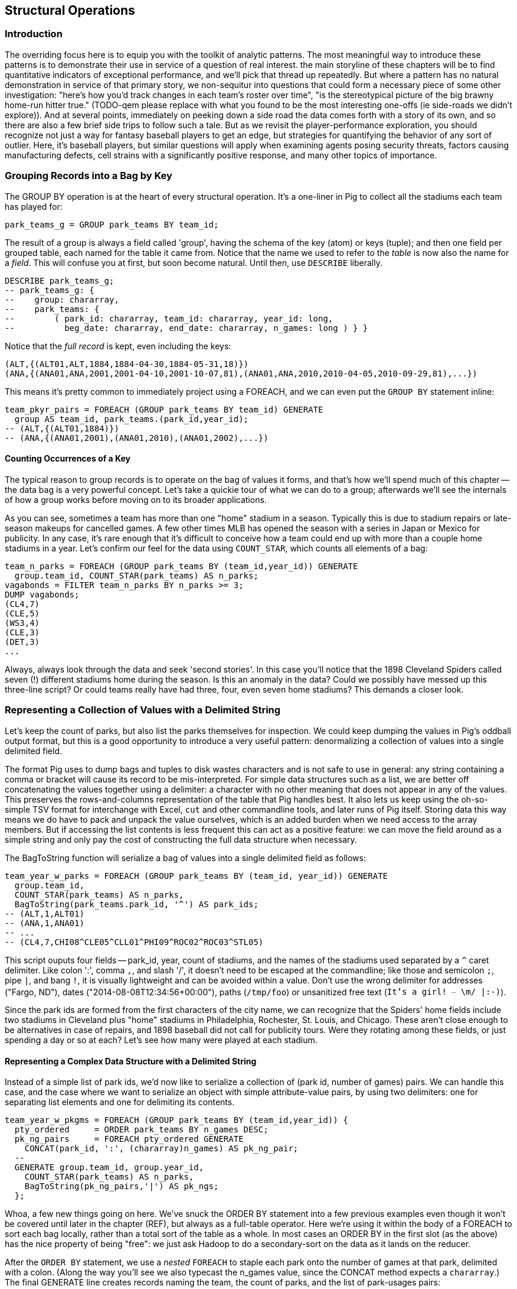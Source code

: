 
== Structural Operations

=== Introduction

The overriding focus here is to equip you with the toolkit of analytic patterns.  The most
meaningful way to introduce these patterns is to demonstrate their use in service of a question of
real interest.  the main storyline of these chapters will be to find quantitative indicators of
exceptional performance, and we'll pick that thread up repeatedly.  But where a pattern has no
natural demonstration in service of that primary story, we non-sequitur into questions that could
form a necessary piece of some other investigation: "here's how you'd track changes in each team's
roster over time", "is the stereotypical picture of the big brawny home-run hitter true." (TODO-qem
please replace with what you found to be the most interesting one-offs (ie side-roads we didn't
explore)).  And at several points, immediately on peeking down a side road the data comes forth with
a story of its own, and so there are also a few brief side trips to follow such a tale.  But as we
revisit the player-performance exploration, you should recognize not just a way for fantasy baseball
players to get an edge, but strategies for quantifying the behavior of any sort of outlier. Here,
it's baseball players, but similar questions will apply when examining agents posing security
threats, factors causing manufacturing defects, cell strains with a significantly positive response,
and many other topics of importance.

=== Grouping Records into a Bag by Key

The GROUP BY operation is at the heart of every structural operation. It's a
one-liner in Pig to collect all the stadiums each team has played for:

------
park_teams_g = GROUP park_teams BY team_id;
------

The result of a group is always a field called 'group', having the schema of
the key (atom) or keys (tuple); and then one field per grouped table, each
named for the table it came from. Notice that the name we used to refer to
the _table_ is now also the name for a _field_. This will confuse you at
first, but soon become natural. Until then, use `DESCRIBE` liberally.

------
DESCRIBE park_teams_g;
-- park_teams_g: {
--    group: chararray,
--    park_teams: {
--        ( park_id: chararray, team_id: chararray, year_id: long,
--          beg_date: chararray, end_date: chararray, n_games: long ) } }
------

Notice that the _full record_ is kept, even including the keys:

------
(ALT,{(ALT01,ALT,1884,1884-04-30,1884-05-31,18)})
(ANA,{(ANA01,ANA,2001,2001-04-10,2001-10-07,81),(ANA01,ANA,2010,2010-04-05,2010-09-29,81),...})
------

This means it's pretty common to immediately project using a FOREACH, and we
can even put the `GROUP BY` statement inline:

------
team_pkyr_pairs = FOREACH (GROUP park_teams BY team_id) GENERATE
  group AS team_id, park_teams.(park_id,year_id);
-- (ALT,{(ALT01,1884)})
-- (ANA,{(ANA01,2001),(ANA01,2010),(ANA01,2002),...})
------

==== Counting Occurrences of a Key

The typical reason to group records is to operate on the bag of values it
forms, and that's how we'll spend much of this chapter -- the data bag is a
very powerful concept. Let's take a quickie tour of what we can do to a
group; afterwards we'll see the internals of how a group works before moving
on to its broader applications.

As you can see, sometimes a team has more than one "home" stadium in a
season. Typically this is due to stadium repairs or late-season makeups for
cancelled games. A few other times MLB has opened the season with a series in
Japan or Mexico for publicity. In any case, it's rare enough that it's
difficult to conceive how a team could end up with more than a couple home
stadiums in a year. Let's confirm our feel for the data using `COUNT_STAR`,
which counts all elements of a bag:

------
team_n_parks = FOREACH (GROUP park_teams BY (team_id,year_id)) GENERATE
  group.team_id, COUNT_STAR(park_teams) AS n_parks;
vagabonds = FILTER team_n_parks BY n_parks >= 3;
DUMP vagabonds;
(CL4,7)
(CLE,5)
(WS3,4)
(CLE,3)
(DET,3)
...
------

Always, always look through the data and seek 'second stories'. In this case
you'll notice that the 1898 Cleveland Spiders called seven (!) different
stadiums home during the season. Is this an anomaly in the data? Could we
possibly have messed up this three-line script? Or could teams really have had
three, four, even seven home stadiums? This demands a closer look.

=== Representing a Collection of Values with a Delimited String


Let's keep the count of parks, but also list the parks themselves for
inspection.  We could keep dumping the values in Pig's oddball output format,
but this is a good opportunity to introduce a very useful pattern:
denormalizing a collection of values into a single delimited field.

The format Pig uses to dump bags and tuples to disk wastes characters and is not safe to use in
general: any string containing a comma or bracket will cause its record to be mis-interpreted. For
simple data structures such as a list, we are better off concatenating the values together using a
delimiter: a character with no other meaning that does not appear in any of the values. This
preserves the rows-and-columns representation of the table that Pig handles best. It also lets us
keep using the oh-so-simple TSV format for interchange with Excel, `cut` and other commandline
tools, and later runs of Pig itself. Storing data this way means we do have to pack and unpack the
value ourselves, which is an added burden when we need access to the array members. But if accessing
the list contents is less frequent this can act as a positive feature: we can move the field around
as a simple string and only pay the cost of constructing the full data structure when necessary.

The BagToString function will serialize a bag of values into a single
delimited field as follows:

------
team_year_w_parks = FOREACH (GROUP park_teams BY (team_id, year_id)) GENERATE
  group.team_id,
  COUNT_STAR(park_teams) AS n_parks,
  BagToString(park_teams.park_id, '^') AS park_ids;
-- (ALT,1,ALT01)
-- (ANA,1,ANA01)
-- ...
-- (CL4,7,CHI08^CLE05^CLL01^PHI09^ROC02^ROC03^STL05)
------

This script ouputs four fields -- park_id, year, count of stadiums, and the
names of the stadiums used separated by a `^` caret delimiter. Like colon
':', comma `,`, and slash '/', it doesn't need to be escaped at the
commandline; like those and semicolon `;`, pipe `|`, and bang `!`, it is
visually lightweight and can be avoided within a value.  Don't use the wrong
delimiter for addresses ("Fargo, ND"), dates ("2014-08-08T12:34:56+00:00"),
paths (`/tmp/foo`) or unsanitized free text (`It's a girl! ^_^ \m/ |:-)`).

Since the park ids are formed from the first characters of the city name, we
can recognize that the Spiders' home fields include two stadiums in Cleveland
plus "home" stadiums in Philadelphia, Rochester, St. Louis, and Chicago.
These aren't close enough to be alternatives in case of repairs, and 1898
baseball did not call for publicity tours. Were they rotating among these
fields, or just spending a day or so at each? Let's see how many were played
at each stadium.

==== Representing a Complex Data Structure with a Delimited String

Instead of a simple list of park ids, we'd now like to serialize a collection
of (park id, number of games) pairs. We can handle this case, and the case
where we want to serialize an object with simple attribute-value pairs, by
using two delimiters: one for separating list elements and one for delimiting
its contents.

------
team_year_w_pkgms = FOREACH (GROUP park_teams BY (team_id,year_id)) {
  pty_ordered     = ORDER park_teams BY n_games DESC;
  pk_ng_pairs     = FOREACH pty_ordered GENERATE
    CONCAT(park_id, ':', (chararray)n_games) AS pk_ng_pair;
  --
  GENERATE group.team_id, group.year_id,
    COUNT_STAR(park_teams) AS n_parks,
    BagToString(pk_ng_pairs,'|') AS pk_ngs;
  };
------

Whoa, a few new things going on here. We've snuck the ORDER BY statement into
a few previous examples even though it won't be covered until later in the
chapter (REF), but always as a full-table operator. Here we're using it
within the body of a FOREACH to sort each bag locally, rather than a total
sort of the table as a whole. In most cases an ORDER BY in the first slot (as
the above) has the nice property of being "free": we just ask Hadoop to do a
secondary-sort on the data as it lands on the reducer.

After the `ORDER BY` statement, we use a _nested_ `FOREACH` to staple each
park onto the number of games at that park, delimited with a colon. (Along
the way you'll see we also typecast the n_games value, since the CONCAT
method expects a `chararray`.) The final GENERATE line creates records naming
the team, the count of parks, and the list of park-usages pairs:

------
-- ALT  1   ALT01:18
-- ANA  1   ANA01:82
-- ...
-- CL4  7   CLE05:40|PHI09:9|STL05:2|ROC02:2|CLL01:2|CHI08:1|ROC03:1
------


Out of http://www.baseball-reference.com/teams/CLV/1898.shtml[156 games] that
season, the Spiders played only 42 in Cleveland. They held 15 "home games" in
other cities, and played _ninety-nine_ away games -- in all, nearly
three-quarters of their season on the road.

The http://www.baseballlibrary.com/chronology/byyear.php?year=1898[Baseball
Library Chronology] sheds some light. It turns out that labor problems
prevented play at their home or any other stadium in Cleveland for a stretch
of time, and so they relocated to Philadelphia while that went on. What's
more, on June 19th police arrested the entire team _during_ footnote:[The
Baseball Library Chronology does note that "not so coincidentally‚ the
Spiders had just scored to go ahead 4-3‚ so the arrests assured Cleveland of
a victory."  Sounds like the officers, not devoid of hometown pride, might
have enjoyed a few innings of the game first.] a home game for violating the
Sunday "blue laws" footnote:[As late as 1967, selling a 'Corning Ware dish
with lid' in Ohio was still enough to get you convicted of "Engaging in
common labor on Sunday":
www.leagle.com/decision/19675410OhioApp2d44_148]. Little wonder the Spiders
decided to take their talents elsewhere than Cleveland! The following year
they played 50 straight on the road, won fewer than 13% of their games
overall (20-134, the worst single-season record ever) and immediately
disbanded at season's end.


==== Representing a Complex Data Structure with a JSON-encoded String

So their extreme position is not a mistake; is it an anomaly? The first three
characters of the park id mirror the city name, so we can identify not just
alternative parks but season spent in alternative cities. And since an 1898
season is quite pre-modern, let's also keep around the year_id field to see
what it says.

------
-- Prepare the city field
pktm_city     = FOREACH park_teams GENERATE
  team_id, year_id, park_id, n_games,
  SUBSTRING(park_id, 0,3) AS city;
------

------
-- First grouping: stats about each city of residence
pktm_stats = FOREACH (GROUP pktm_city BY (team_id, year_id, city)) {
  pty_ordered   = ORDER   pktm_city BY n_games DESC;
  pk_ct_pairs   = FOREACH pty_ordered GENERATE CONCAT(park_id, ':', (chararray)n_games);
  GENERATE
    group.team_id,
    group.year_id,
    group.city                   AS city,
    COUNT_STAR(pktm_city)        AS n_parks,
    SUM(pktm_city.n_games)       AS n_city_games,
    MAX(pktm_city.n_games)       AS max_in_city,
    BagToString(pk_ct_pairs,'|') AS parks
    ;
};
------

The records we're forming are significantly more complex this time. With
fields of numbers or constrained categorical values, stapling together
delimited values is a fine approach. But when fields become this complex, or
when there's any danger of stray delimiters sneaking into the record, if
you're going to stick with TSV you are better off using JSON encoding to
serialize the field. It's a bit more heavyweight but nearly as portable, and
it happy bundles complex structures and special characters to hide within TSV
files. footnote:[And if nether JSON nor simple-delimiter is appropriate, use
Parquet or Trevni, big-data optimized formats that support complex data
structures. As we'll explain in chapter (REF), those are your three choices:
TSV with delimited fields; TSV with JSON fields or JSON lines on their own;
or Parquet/Trevni. We don't recommend anything further.]

TODO: make the code better match the story here, make the record a bit less
byzantine.

------
-- Next, assemble full picture:
farhome_gms = FOREACH (GROUP pktm_stats BY (team_id, year_id)) {
  pty_ordered   = ORDER   pktm_stats BY n_city_games DESC;
  city_pairs    = FOREACH pty_ordered GENERATE CONCAT(city, ':', (chararray)n_city_games);
  n_home_gms    = SUM(pktm_stats.n_city_games);
  n_main_city   = MAX(pktm_stats.n_city_games);
  n_main_park   = MAX(pktm_stats.max_in_city);
  -- a nice trick to make the modern-ness easily visible while scanning the data:
  is_modern     = (group.year_id >= 1905 ? 'mod' : NULL);
  --
  GENERATE group.team_id, group.year_id,
    is_modern                      AS is_modern,
    n_home_gms                     AS n_home_gms,
    n_home_gms - n_main_city       AS n_farhome_gms,
    n_home_gms - n_main_park       AS n_althome_games,
    COUNT_STAR(pktm_stats)         AS n_cities,
    BagToString(city_pairs,'|')    AS cities,
    BagToString(pktm_stats.parks,'|')    AS parks
    ;
};
farhome_gms = ORDER farhome_gms BY n_cities DESC, n_farhome_gms DESC;
--
-- CL4	1898	   	57	17	17	6	CLE:40|PHI:9|ROC:3|STL:2|CLL:2|CHI:1	CLE05:40|PHI09:9|ROC02:2|ROC03:1|STL05:2|CLL01:2|CHI08:1
-- CLE	1902	   	65	5 	5 	5	CLE:60|FOR:2|COL:1|CAN:1|DAY:1      	CLE05:60|FOR03:2|COL03:1|CAN01:1|DAY01:1
-- ...
-- MON	2003	mod	81	22	22	2	MON:59|SJU:22                       	MON02:59|SJU01:22
-- MON	2004	mod	80	21	21	2	MON:59|SJU:21                       	MON02:59|SJU01:21
-- ...
-- CHA	1969	mod	81	11	11	2	CHI:70|MIL:11                       	CHI10:70|MIL05:11
-- CHA	1968	mod	81	9 	9 	2	CHI:72|MIL:9                        	CHI10:72|MIL05:9
-- BRO	1957	mod	77	8 	8 	2	NYC:69|JER:8                        	NYC15:69|JER02:8
------

Inspecting the data answers the question of whether the Spiders were an
outlier: no. Considered against the teams of their era, they look much more
normal. In the early days baseball was still literally getting its act together
and teams hopped around frequently. Since 1905, no team has seen home bases
in three cities, and the three cases where a team spent any significant time
in an alternate city each tell a notable story.

In 2003 and 2004, les pauvres Montreal Expos were sentenced to play 22 "home"
games in San Juan (Puerto Rico) and only 59 back in Montreal. The rudderless
franchise had been sold back to the league itself and was being shopped
around in preparation for a move to Washington, DC. With no real stars, no
home-town enthusiasm, and no future in Montreal, MLB took the opportunity to
build its burgeoning fanbase in Latin America and so deployed the team to
Puerto Rico part-time. The 1968-1969 Chicago White Sox (CHA) were similarly
nation-building in Milwaukee; the owner of the 1956-1957 Brooklyn Dodgers
slipped them away for a stint in New Jersey in order to pressure Brooklyn for
a new stadium.

You won't always want to read a second story to the end as we have here, but
it's important to at least identify unusual features of your data set -- they
may turn out to explain more than you'd think.

NOTE: In traditional analysis with sampled data, edge cases undermine the
data, presenting the spectre of a non-representative sample or biased
result. In big data analysis on comprehensive data, the edge cases _prove_
the data. Here's what we mean. Since 1904, only a very few teams have
multiple home stadiums, and no team has had more than two home stadiums in a
season. Home-field advantage gives a significant edge: the home team plays
the deciding half of the final inning, their roster is constructed to take
advantage of the ballpark's layout, and players get to eat home-cooked meals,
enjoy the cheers of encouraging fans, and spend a stretch of time in one
location. The Spiders and Les Expos and a few others enjoyed only part of
those advantages. XX % of our dataset is pre-modern and Y% had six or more
home games in multiple cities.

With a data set this small there's no good way to control for these unusual
circumstances, and so they represent outliers that taint our results. With a
large and comprehensive data set those small fractions would represent
analyzable populations of their own. With millions of seasons, we could
conceivably baseline the jet-powered computer-optimized schedules of the
present against the night-train wanderjahr of Cleveland Spiders and other
early teams.

=== Group and Aggregate

Some of the happiest moments you can have analyzing a massive data set come
when you are able to make it a slightly less-massive data set.  Aggregate
functions -- ones that turn the whole of a group into a scalar value -- are
the best path to this joy.

==== Aggregate Statistics of a Group

In the previous chapter, we used each player's seasonal counting stats --
hits, home runs, and so forth -- to estimate seasonal rate stats -- how well
they get on base (OPS), how well they clear the bases (SLG) and an overall
estimate of offensive performance (OBP). But since we were focused on
pipeline operations, we only did so on a season-by-season basis.

A group-and-aggregate on the seasonal stats starts us on the path to
characterizing each player's career:

bat_careers = FOREACH (GROUP bat_seasons BY player_id) {
  team_ids = DISTINCT bat_seasons.team_id;
  totG   = SUM(bat_seasons.G);   totPA  = SUM(bat_seasons.PA);  totAB  = SUM(bat_seasons.AB);
  totH   = SUM(bat_seasons.H);   totBB  = SUM(bat_seasons.BB);  totHBP = SUM(bat_seasons.HBP); totR   = SUM(bat_seasons.R);
  toth1B = SUM(bat_seasons.h1B); toth2B = SUM(bat_seasons.h2B); toth3B = SUM(bat_seasons.h3B); totHR  = SUM(bat_seasons.HR);
  OBP    = 1.0*(totH + totBB + totHBP) / totPA;
  SLG    = 1.0*(toth1B + 2*toth2B + 3*toth3B + 4*totHR) / totAB;
  GENERATE
    group                          AS player_id,
    COUNT_STAR(bat_seasons)        AS n_seasons,
    COUNT_STAR(team_ids)           AS n_distinct_teams,
    MIN(bat_seasons.year_id)	     AS beg_year,
    MAX(bat_seasons.year_id)       AS end_year,
    totG   AS G,   totPA  AS PA,  totAB  AS AB,
    totH   AS H,   totBB  AS BB,  totHBP AS HBP,
    toth1B AS h1B, toth2B AS h2B, toth3B AS h3B, totHR AS HR,
    OBP AS OBP, SLG AS SLG, (OBP + SLG) AS OPS
    ;
};

==== Completely Summarizing a Field


In the preceding case, the aggregate functions were used to create an output
table with similar structure to the input table, but at a coarser-grained
relational level: career rather than season. The result was a new table to
analyze, not a conceptual report.

Statistical aggregations also let you summarize groups and tables with
well-understood descriptive statistics. By sketching their essential
characteristics at dramatically smaller size, we make the data easier to work
with but more importantly we make it possible to comprehend.

The following functions are built in to Pig:

* Count of all values: `COUNT_STAR(bag)`
* Count of non-Null values: `COUNT(bag)`
* Minimum / Maximum non-Null value: `MIN(bag)` / `MAX(bag)`
* Sum of non-Null values: `SUM(bag)`
* Average of non-Null values: `AVG(bag)`

There are a few additional summary functions that aren't native features of Pig, but are offered by
Linkedin's might-as-well-be-native DataFu package. footnote:[If you've forgotten/never quite learned
what those functions mean, hang on for just a bit and we'll demonstrate them in context. If that
still doesn't do it, set a copy of http://www.amazon.com/dp/039334777X[Naked Statistics] or
http://www.amazon.com/Head-First-Statistics-Dawn-Griffiths/dp/0596527586[Head First Statistics] next
to this book. Both do a good job of efficiently imparting what these functions mean and how to use
them without assuming prior expertise or interest in mathematics. This is important material
though. Every painter of landscapes must know how to convey the essence of a
https://www.youtube.com/watch?v=YLO7tCdBVrA[happy little tree] using a few deft strokes and not the
prickly minutae of its 500 branches; the above functions are your brushes footnote:[Artist/Educator
Bob Ross: "Anyone can paint, all you need is a dream in your heart and a little bit of practice" --
hopefully you're feeling the same way about Big Data analysis.].

* Cardinality (i.e. the count of distinct values): combine the `DISTINCT` operation and the `COUNT_STAR` function as demonstrated below, or use the DataFu `HyperLogLogPlusPlus` UDF
* Variance of non-Null values: `VAR(bag)`, using the `datafu.pig.stats.VAR` UDF
* Standard Deviation of non-Null values: `SQRT(VAR(bag))`
* Quantiles: `Quantile(bag)` or `StreamingQuantile(bag)`
* Median (50th Percentile Value) of a Bag: `Median(bag)` or `StreamingMedian(bag)`

The previous chapter (REF) has details on how to use UDFs, and so we're going to leave the details
of that to the sample code. You'll also notice we list two functions for quantile and for median.
Finding the exact median or other quantiles (as the Median/Quantile UDFs do) is costly at large
scale, and so a good approximate algorithm (StreamingMedian/StreamingQuantile) is well
appreciated. Since the point of this stanza is to characterize the values for our own sense-making,
the approximate algorithms are appropriate. We'll have much more to say about why finding quantiles
is costly, why finding averages isn't, and what to do about it in the Statistics chapter (REF).

------
weight_yr_stats = FOREACH (GROUP bat_seasons BY year_id) {
  dist         = DISTINCT bat_seasons.weight;
  sorted_a     = FILTER   bat_seasons.weight BY weight IS NOT NULL;
  sorted       = ORDER    sorted_a BY weight;
  some         = LIMIT    dist.weight 5;
  n_recs       = COUNT_STAR(bat_seasons);
  n_notnulls   = COUNT(bat_seasons.weight);
  GENERATE
    group,
    AVG(bat_seasons.weight)        AS avg_val,
    SQRT(VAR(bat_seasons.weight))  AS stddev_val,
    MIN(bat_seasons.weight)        AS min_val,
    FLATTEN(ApproxEdgeile(sorted)) AS (p01, p05, p50, p95, p99),
    MAX(bat_seasons.weight)        AS max_val,
    --
    n_recs                         AS n_recs,
    n_recs - n_notnulls            AS n_nulls,
    COUNT_STAR(dist)               AS cardinality,
    SUM(bat_seasons.weight)        AS sum_val,
    BagToString(some, '^')         AS some_vals
    ;
};
------






=== Summarizing Aggregate Statistics of a Full Table

To summarize the statistics of a full table, we use a `GROUP ALL` statement.
That is, instead of `GROUP [table] BY [key]`, write `GROUP [table]
ALL`. Everything else is as usual:

------
weight_summary = FOREACH (GROUP bat_seasons ALL) {
  dist         = DISTINCT bat_seasons.weight;
  sorted_a     = FILTER   bat_seasons.weight BY weight IS NOT NULL;
  sorted       = ORDER    sorted_a BY weight;
  some         = LIMIT    dist.weight 5;
  n_recs       = COUNT_STAR(bat_seasons);
  n_notnulls   = COUNT(bat_seasons.weight);
  GENERATE
    group,
    AVG(bat_seasons.weight)             AS avg_val,
    SQRT(VAR(bat_seasons.weight))       AS stddev_val,
    MIN(bat_seasons.weight)             AS min_val,
    FLATTEN(ApproxEdgeile(sorted))  AS (p01, p05, p50, p95, p99),
    MAX(bat_seasons.weight)             AS max_val,
    --
    n_recs                          AS n_recs,
    n_recs - n_notnulls             AS n_nulls,
    COUNT_STAR(dist)                AS cardinality,
    SUM(bat_seasons.weight)         AS sum_val,
    BagToString(some, '^')          AS some_vals
    ;
};
------

As we hope you readily recognize, using the `GROUP ALL` operation can be
dangerous, as it requires bringing all the data onto a single reducer.

We're safe here, even on larger datasets, because all but one of the
functions we supplied above are efficiently 'algebraic': they can be
significantly performed in the map phase and combiner'ed. This eliminates
most of the data before the reducer. The cardinality calculation, done here
with a nested DISTINCT operation, is the only real contributor to
reducer-side data size. For this dataset its size is manageable, and if it
weren't there is a good approximate cardinality function. We'll explain the
why and the how of algebraic functions and these approximate methods in the
Statistics chapter.  But you'll get a good feel for what is and isn't
efficient through the examples in this chapter.)
    
NOTE: Note the syntax of the full-table group statement. There's no I in
TEAM, and no BY in GROUP ALL.

=== Calculating the Distribution of Numeric Values with a Histogram

One of the most common uses of a group-and-aggregate is to create a histogram
showing how often each value (or range of values) of a field occur. This
calculates the distribution of seasons played -- that is, it counts the
number of players whose career lasted only a single season; who played for
two seasons; and so forth, up

------
vals = FOREACH bat_careers GENERATE n_seasons AS bin;
seasons_hist = FOREACH (GROUP vals BY bin) GENERATE
  group AS bin, COUNT_STAR(vals) AS ct;

vals = FOREACH (GROUP bat_seasons BY (player_id, name_first, name_last)) GENERATE
  COUNT_STAR(bat_seasons) AS bin, flatten(group);
seasons_hist = FOREACH (GROUP vals BY bin) {
  some_vals = LIMIT vals 3;
  GENERATE group AS bin, COUNT_STAR(vals) AS ct, BagToString(some_vals, '|');
};
------

So the pattern here is to

* project only the values,
* Group by the values,
* Produce the group as key and the count as value.


===== Distribution of Games Played

------
season_G_hist = histogram(bat_seasons, 'G');
career_G_hist = binned_histogram(bat_careers, 'G', 50, 3600);

career_G_hist_2   = binned_histogram(bat_careers, 'G', 2, 3600);
career_G_hist_200 = binned_histogram(bat_careers, 'G', 200, 3600);

career_HR_hist = binned_histogram(bat_careers, 'HR', 10, 800);
------


==== Binning Data for a Histogram

------
H_vals = FOREACH bat_seasons GENERATE H;
H_hist = FOREACH (GROUP H_vals BY H) GENERATE
  group AS val, COUNT_STAR(H_vals) AS ct;
------

What binsize? These zoom in on the tail -- more than 2000 games played. A bin size of 200 is too coarse; it washes out the legitimate gaps. The bin size of 2 is too fine -- the counts are small and there are many trivial gaps. We chose a bin size of 50 games; it's meaningful (50 games represents about 1/3 of a season), it gives meaty counts per bin even when the population starts to become sparse, while preserving the gaps that demonstrate the epic scope of the career of Pete Rose (our 3,562-game outlier).


==== Interpreting Histograms and Quantiles

Different underlying mechanics will give different distributions.

------
DEFINE histogram(table, key) RETURNS dist {
  vals = FOREACH $table GENERATE $key;
  $dist = FOREACH (GROUP vals BY $key) GENERATE
    group AS val, COUNT_STAR(vals) AS ct;
};

DEFINE binned_histogram(table, key, binsize, maxval) RETURNS dist {
  numbers = load_numbers_10k();
  vals = FOREACH $table GENERATE (ROUND($key / $binsize) * $binsize) AS bin;
  all_bins = FOREACH numbers GENERATE (num0 * $binsize) AS bin;
  all_bins = FILTER  all_bins BY (bin <= $maxval);
  $dist = FOREACH (COGROUP vals BY bin, all_bins BY bin) GENERATE
    group AS bin, (COUNT_STAR(vals) == 0L ? Null : COUNT_STAR(vals)) AS ct;
};
------


===== Distribution of Birth and Death day of year

------
vitals = FOREACH peeps GENERATE
  height_in,
  10*CEIL(weight_lb/10.0) AS weight_lb,
  birth_month,
  death_month;

birth_month_hist = histogram(vitals, 'birth_month');
death_month_hist = histogram(vitals, 'death_month');
height_hist = histogram(vitals, 'height_in');
weight_hist = histogram(vitals, 'weight_lb');

attr_vals = FOREACH vitals GENERATE
  FLATTEN(Transpose(height, weight, birth_month, death_month)) AS (attr, val);

attr_vals_nn = FILTER attr_vals BY val IS NOT NULL;

peep_stats   = FOREACH (GROUP attr_vals_nn BY attr) GENERATE
group                        AS attr,
COUNT_STAR(attr_vals_nn)     AS ct_all,
COUNT_STAR(attr_vals_nn.val) AS ct;

peep_stats = FOREACH (GROUP attr_vals_nn ALL) GENERATE
  BagToMap(CountVals(attr_vals_nn.attr)) AS cts:map[long];

peep_hist = FOREACH (GROUP attr_vals BY (attr, val)) {
  ct = COUNT_STAR(attr_vals);
  GENERATE
    FLATTEN(group) AS (attr, val),
    ct             AS ct
    -- , (float)ct / ((float)peep_stats.ct) AS freq
    ;
};
peep_hist = ORDER peep_hist BY attr, val;

one = LOAD '$data_dir/stats/numbers/one.tsv' AS (num:int);
ht = FOREACH one GENERATE peep_stats.cts#'height';
------

===== Games Played

image::images/06-histograms-career_G-linear.png[histogram]

===== Height

image::images/06-baseball_height_histogram.png[histogram]

===== Weight

image::images/06-baseball_weight_histogram.png[histogram]

=====  Births 
image::images/06-BirthsByMonth-Baseball_vs_US.png[histogram]

===== Deaths

image::images/06-DeathsByMonth-Baseball_vs_US.png[histogram]



==== Extreme Populations and Confounding Factors

To reach the major leagues, a player must possess multiple extreme
attributes: ones that are easy to measure, like being tall or being born in a
country where baseball is popular; and ones that are not, like field vision,
clutch performance, the drive to put in outlandishly many hours practicing
skills. Any time you are working with extremes as we are, you must be very
careful to assume their characteristics resemble the overall population's.

Here again are the graphs for players' height and weight, but now graphed
against (in light blue) the distribution of height/weight for US males aged
20-29 footnote:[US Census Department, Statistical Abstract of the United States.
Tables 206 and 209, Cumulative Percent Distribution of Population by
(Weight/Height) and Sex, 2007-2008; uses data from the U.S. National Center
for Health Statistics].

The overall-population distribution is shown with light blue bars, overlaid
with a normal distribution curve for illustrative purposes. The population of
baseball players deviates predictably from the overall population: it's an
advantage to The distribution of player weights, meanwhile, is shifted
somewhat but with a dramatically smaller spread.

Surely at least baseball players are born and die like the rest of us, though?

A lot of big data analyses explore population extremes: manufacturing
defects, security threats, disease carriers, peak performers.  Elements
arrive into these extremes exactly because multiple causative features drive
them there (such as an advantageous height or birth month); and a host of
other conflated features follow from those deviations (such as those stemming
from the level of fitness athletes maintain).

So whenever you are examining populations of outliers, you cannot depend on
their behavior resembling the universal population. Normal distributions may
not remain normal and may not even retain a central tendency; independent
features in the general population may become tightly coupled in the outlier
group; and a host of other easy assumptions become invalid. Stay alert.

=== Calculating a Relative Distribution Histogram

==== Calculating Percent Relative to Total

The histograms we've calculated have results in terms of counts. The results do a better general job of enforcing comparisons if express them as relative frequencies: as fractions of the total count. You know how to find the total:

------
HR_stats = FOREACH (GROUP bats BY ALL) GENERATE COUNT_STAR(bats) AS n_players;
------

The problem is that HR_stats is a single-row table, and so not something we can use directly in a FOREACH expression. Pig gives you a piece of syntactic sugar for this specific case of a one-row table footnote:[called 'scalar projection' in Pig terminology]: project the value as tablename.field as if it were an inner bag, but slap the field's type (in parentheses) in front of it like a typecast expression:

------
HR_stats = FOREACH (GROUP bats BY ALL) GENERATE COUNT_STAR(bats) AS n_total;
HR_hist  = FOREACH (GROUP bats BY HR) {
  ct = COUNT_STAR(bats);
  GENERATE HR as val,
    ct/( (long)HR_stats.n_total ) AS freq,
    ct;
};
------

Typecasting the projected field as if you were simply converting the schema of a field from one scalar type to another acts as a promise to Pig  that what looks like column of possibly many values will turn out to have only row. In return, Pig will understand that you want a sort of über-typecast of the projected column into what is effectively its literal value.

=== Re-injecting Global Values

==== Re-injecting global totals

Sometimes things are more complicated, and what you'd like to do is perform light synthesis of the results of some initial Hadoop jobs, then bring them back into your script as if they were some sort of "global variable". But a pig script just orchestrates the top-level motion of data: there's no good intrinsic ways to bring the result of a step into the declaration of following steps. You can use a backhoe to tear open the trunk of your car, but it's not really set up to push the trunk latch button. The proper recourse is to split the script into two parts, and run it within a workflow tool like Rake, Drake or Oozie. The workflow layer can fish those values out of the HDFS and inject them as runtime parameters into the next stage of the script.

In the case of global counts, it would be so much faster if we could sum the group counts to get the global totals; but that would mean a job to get the counts, a job to get the totals, and a job to get the relative frequencies. Ugh.

If the global statistic is relatively static, there are occasions where we prefer to cheat. Write the portion of the script that finds the global count and stores it, then comment that part out and inject the values statically -- the sample code shows you how to do it with with a templating runner, as runtime parameters, by copy/pasting, or using the `cat` Grunt shell statement. Then, to ensure your time-traveling shenanigans remain valid, add an `ASSERT` statement comparing the memoized values to the actual totals. Pig will not only run the little checkup stage in parallel if possible, it will realize that the data size is small enough to run as a local mode job -- cutting the turnaround time of a tiny job like that in half or better.

------
-- cheat mode:
-- HR_stats = FOREACH (GROUP bats BY ALL) GENERATE COUNT_STAR(bats) AS n_total;
SET HR_stats_n_total = `cat $out_dir/HR_stats_n_total`;

HR_hist  = FOREACH (GROUP bats BY HR) {
ct = COUNT_STAR(bats);
GENERATE HR as val, ct AS ct,
-- ct/( (long)HR_stats.n_total ) AS freq,
ct/( (long)HR_stats_n_total) AS freq,
ct;
};
-- the much-much-smaller histogram is used to find the total after the fact
--
ASSERT (GROUP HR_hist ALL)
IsEqualish( SUM(freq), 1.0 ),
(HR_stats_n_total == SUM(ct);
------

As we said, this is a cheat-to-win scenario: using it to knock three minutes off an eight minute job is canny when used to make better use of a human data scientist's time, foolish when applied as a production performance optimization.

=== Calculating a Histogram Within a Group

As long as the groups in question do not rival the available memory, counting how often each value occurs within a group is easily done using the DataFu `CountEach` UDF. There's been a trend over baseball's history for increased specialization

http://datafu.incubator.apache.org/docs/datafu/guide/bag-operations.html

You'll see the

------
DEFINE CountVals              datafu.pig.bags.CountEach('flatten');
binned = FOREACH sig_seasons GENERATE
  ( 5 * ROUND(year_id/ 5.0f)) AS year_bin,
  (20 * ROUND(H      /20.0f)) AS H_bin;

hist_by_year_bags = FOREACH (GROUP binned BY year_bin) {
H_hist_cts = CountVals(binned.H_bin);
GENERATE group AS year_bin, H_hist_cts AS H_hist_cts;
};
------

We want to normalize this to be a relative-fraction histogram, so that we can
make comparisons across eras even as the number of active players grows.
Finding the total count to divide by is a straightforward COUNT_STAR on the
group, but a peccadillo of Pig's syntax makes using it a bit frustrating.
Annoyingly, a nested FOREACH can only "see" values from the bag it's
operating on, so there's no natural way to reference the calculated total
from the FOREACH statement.

------
-- Won't work:
hist_by_year_bags = FOREACH (GROUP binned BY year_bin) {
H_hist_cts = CountVals(binned.H_bin);
tot        = 1.0f*COUNT_STAR(binned);
H_hist_rel = FOREACH H_hist_cts GENERATE H_bin, (float)count/tot;
GENERATE group AS year_bin, H_hist_cts AS H_hist_cts, tot AS tot;
};
------

The best current workaround is to generate the whole-group total in the form
of a bag having just that one value. Then we use the CROSS operator to graft
it onto each (bin,count) tuple, giving us a bag with (bin,count,total) tuples
-- yes, every tuple in the bag will have the same group-wide value. Finally,
This lets us iterate across those tuples to find the relative frequency.

It's more verbose than we'd like, but the performance hit is limited to the
CPU and GC overhead of creating three bags (`{(result,count)}`,
`{(result,count,total)}`, `{(result,count,freq)}`) in quick order.

------
hist_by_year_bags = FOREACH (GROUP binned BY year_bin) {
  H_hist_cts = CountVals(binned.H_bin);
  tot        = COUNT_STAR(binned);
  GENERATE
    group      AS year_bin,
    H_hist_cts AS H_hist,
    {(tot)}    AS info:bag{(tot:long)}; -- single-tuple bag we can feed to CROSS
};
hist_by_year = FOREACH hist_by_year_bags {
  -- Combines H_hist bag {(100,93),(120,198)...} and dummy tot bag {(882.0)}
  -- to make new (bin,count,total) bag: {(100,93,882.0),(120,198,882.0)...}
  H_hist_with_tot = CROSS   H_hist, info;
  -- Then turn the (bin,count,total) bag into the (bin,count,freq) bag we want
  H_hist_rel      = FOREACH H_hist_with_tot
    GENERATE H_bin, count AS ct, count/((float)tot) AS freq;
  GENERATE year_bin, H_hist_rel;
};
------

=== The Summing Trick

There's a pattern-of-patterns we like to call the "Summing trick", a frequently useful way to act on
subsets of a group without having to perform multiple GROUP BY or FILTER operations. Call it to mind
every time you find yourself thinking "gosh, this sure seems like a lot of reduce steps on the same
key". Before we describe its generic nature, it will help to see an example

=== Counting Conditional Subsets of a Group -- The Summing Trick

Whenever you are exploring a dataset, you should determine figures of merit
for each of the key statistics -- easy-to-remember values that separate
qualitatively distinct behaviors. You probably have a feel for the way that
30 C / 85 deg F reasonably divides a "warm" day from a "hot" one; and if I
tell you that a sub-three-hour marathon distinguishes "really impress your
friends" from "really impress other runners", you are equipped to recognize
how ludicrously fast a 2:15 (the pace of a world-class runner) marathon is.

For our purposes, we can adopt 180 hits (H), 30 home runs (HR), 100 runs
batted in (RBI), a 0.400 on-base percentage (OBP) and a 0.500 slugging
percentage (SLG) each as the dividing line between a good and a great
performance.

One reasonable way to define a great career is to ask how many great seasons
a player had. We can answer that by counting how often a player's season
totals exceeded each figure of merit. The obvious tactic would seem to
involve filtering and counting each bag of seasonal stats for a player's
career; that is cumbersome to write, brings most of the data down to the
reducer, and exerts GC pressure materializing multiple bags.

------
-- Create indicator fields on each figure of merit for the season
standards = FOREACH mod_seasons {
  OBP    = 1.0*(H + BB + HBP) / PA;
  SLG    = 1.0*(h1B + 2*h2B + 3*h3B + 4*HR) / AB;
  GENERATE
    player_id,
    (H   >=   180 ? 1 : 0) AS hi_H,
    (HR  >=    30 ? 1 : 0) AS hi_HR,
    (RBI >=   100 ? 1 : 0) AS hi_RBI,
    (OBP >= 0.400 ? 1 : 0) AS hi_OBP,
    (SLG >= 0.500 ? 1 : 0) AS hi_SLG
    ;
};
-- Count the seasons that pass the threshold by summing the indicator value
career_standards = FOREACH (GROUP standards BY player_id) GENERATE
    group AS player_id,
    COUNT_STAR(standards) AS n_seasons,
    SUM(standards.hi_H)   AS hi_H,
    SUM(standards.hi_HR)  AS hi_HR,
    SUM(standards.hi_RBI) AS hi_RBI,
    SUM(standards.hi_OBP) AS hi_OBP,
    SUM(standards.hi_SLG) AS hi_SLG
    ;
------

The summing trick involves projecting a new field whose value is based on
whether it's in the desired set, forming the desired groups, and aggregating
on those new fields. Irrelevant records are assigned a value that will be
ignored by the aggregate function (typically zero or NULL), and so although
we operate on the group as a whole, only the relevant records contribute.

In this case, instead of sending all the hit, home run, etc figures directly
to the reducer to be bagged and filtered, we send a `1` for seasons above the
threshold and `0` otherwise. After the group, we find the _count_ of values
meeting our condition by simply _summing_ the values in the indicator
field. This approach allows Pig to use combiners (and so less data to the
reducer); and more importantly it doesn't cause a bag of values to be
collected, only a running sum (and so way less garbage-collector pressure).

Another example will help you see what we mean -- next, we'll use one GROUP
operation to summarize multiple subsets of a table at the same time.

First, though, a side note on these figures of merit. As it stands, this isn't a terribly
sophisticated analysis: the numbers were chosen to be easy-to-remember, and not based on the
data. For actual conclusion-drawing, we should use the z-score (REF) or quantile (REF) figures
(we'll describe both later on, and use them for our performance analysis instead). And yet, for the
exploratory phase we prefer the ad-hoc figures. A 0.400 OBP is a number you can hold in your hand
and your head; you can go click around
http://espn.go.com/mlb/stats/batting/_/sort/onBasePct/order/true[ESPN] and see that it selects about
the top 10-15 players in most seasons; you can use paper-and-pencil to feed it to the run expectancy
table (REF) we'll develop later and see what it says a 0.400-on-base hitter would produce. We've
shown you how useful it is to identify exemplar records; learn to identify these touchstone values
as well.

=== Summarizing Multiple Subsets of a Group Simultaneously

We can use the summing trick to apply even more sophisticated aggregations to
conditional subsets. How did each player's career evolve -- a brief brilliant
flame? a rise to greatness? sustained quality? Let's classify a player's
seasons by whether they are "young" (age 21 and below), "prime" (22-29
inclusive) or "older" (30 and older). We can then tell the story of their
career by finding their OPS (our overall performance metric) both overall and
for the subsets of seasons in each age range footnote:[these breakpoints are
based on where www.fangraphs.com/blogs/how-do-star-hitters-age research by
fangraphs.com showed a performance drop-off by 10% from peak.].

The complication here over the previous exercise is that we are forming
compound aggregates on the group. To apply the formula `career SLG = (career
TB) / (career AB)`, we need to separately determine the career values for
`TB` and `AB` and then form the combined `SLG` statistic.

Project the numerator and denominator of each offensive stat into the field
for that age bucket. Only one of the subset fields will be filled in; as an
example, an age-25 season will have values for PA_all and PA_prime and zeros
for PA_young and PA_older.

------
age_seasons = FOREACH mod_seasons {
  young = (age <= 21               ? true : false);
  prime = (age >= 22 AND age <= 29 ? true : false);
  older = (age >= 30               ? true : false);
  OB = H + BB + HBP;
  TB = h1B + 2*h2B + 3*h3B + 4*HR;
  GENERATE
    player_id, year_id,
    PA AS PA_all, AB AS AB_all, OB AS OB_all, TB AS TB_all,
    (young ? 1 : 0) AS is_young,
      (young ? PA : 0) AS PA_young, (young ? AB : 0) AS AB_young,
      (young ? OB : 0) AS OB_young, (young ? TB : 0) AS TB_young,
    (prime ? 1 : 0) AS is_prime,
      (prime ? PA : 0) AS PA_prime, (prime ? AB : 0) AS AB_prime,
      (prime ? OB : 0) AS OB_prime, (prime ? TB : 0) AS TB_prime,
    (older ? 1 : 0) AS is_older,
      (older ? PA : 0) AS PA_older, (older ? AB : 0) AS AB_older,
      (older ? OB : 0) AS OB_older, (older ? TB : 0) AS TB_older
    ;
};
------

After the group, we can sum across all the records to find the
plate-appearances-in-prime-seasons even though only some of the records
belong to the prime-seasons subset. The irrelevant seasons show a zero value
in the projected field and so don't contribute to the total.

------
career_epochs = FOREACH (GROUP age_seasons BY player_id) {
  PA_all    = SUM(age_seasons.PA_all  );
  PA_young  = SUM(age_seasons.PA_young);
  PA_prime  = SUM(age_seasons.PA_prime);
  PA_older  = SUM(age_seasons.PA_older);
  -- OBP = (H + BB + HBP) / PA
  OBP_all   = 1.0f*SUM(age_seasons.OB_all)   / PA_all  ;
  OBP_young = 1.0f*SUM(age_seasons.OB_young) / PA_young;
  OBP_prime = 1.0f*SUM(age_seasons.OB_prime) / PA_prime;
  OBP_older = 1.0f*SUM(age_seasons.OB_older) / PA_older;
  -- SLG = TB / AB
  SLG_all   = 1.0f*SUM(age_seasons.TB_all)   / SUM(age_seasons.AB_all);
  SLG_prime = 1.0f*SUM(age_seasons.TB_prime) / SUM(age_seasons.AB_prime);
  SLG_older = 1.0f*SUM(age_seasons.TB_older) / SUM(age_seasons.AB_older);
  SLG_young = 1.0f*SUM(age_seasons.TB_young) / SUM(age_seasons.AB_young);
  --
  GENERATE
    group AS player_id,
    MIN(age_seasons.year_id)  AS beg_year,
    MAX(age_seasons.year_id)  AS end_year,
    --
    OBP_all   + SLG_all       AS OPS_all:float,
    (PA_young >= 700 ? OBP_young + SLG_young : Null) AS OPS_young:float,
    (PA_prime >= 700 ? OBP_prime + SLG_prime : Null) AS OPS_prime:float,
    (PA_older >= 700 ? OBP_older + SLG_older : Null) AS OPS_older:float,
    --
    COUNT_STAR(age_seasons)   AS n_seasons,
    SUM(age_seasons.is_young) AS n_young,
    SUM(age_seasons.is_prime) AS n_prime,
    SUM(age_seasons.is_older) AS n_older
    ;
};
------

If you do a sort on the different OPS fields, you'll spot Ted Williams
(player ID willite01) as one of the top three young players, top three prime
players, and top three old players. He's pretty awesome.


=== Testing for Absence of a Value Within a Group


We don't need a trick to answer "which players have ever played for the Red
Sox" -- just select seasons with team id `BOS` and eliminate duplicate player
ids:

------
-- Players who were on the Red Sox at some time
onetime_sox_ids = FOREACH (FILTER bat_seasons BY (team_id == 'BOS')) GENERATE player_id;
onetime_sox     = DISTINCT onetime_sox_ids;
------

The summing trick is useful for the complement, "which players have _never_
played for the Red Sox?" You might think to repeat the above but filter for
`team_id != 'BOS'` instead, but what that gives you is "which players have
ever played for a non-Red Sox team?". The right approach is to generate a
field with the value `1` for a Red Sox season and the irrelevant value `0`
otherwise. The never-Sox are those with zeroes for every year.

------
player_soxness   = FOREACH bat_seasons GENERATE
  player_id, (team_id == 'BOS' ? 1 : 0) AS is_soxy;

player_soxness_g = FILTER (GROUP player_soxness BY player_id)
  BY MAX(is_soxy) == 0;

never_sox = FOREACH player_soxness_g GENERATE group AS player_id;
------
